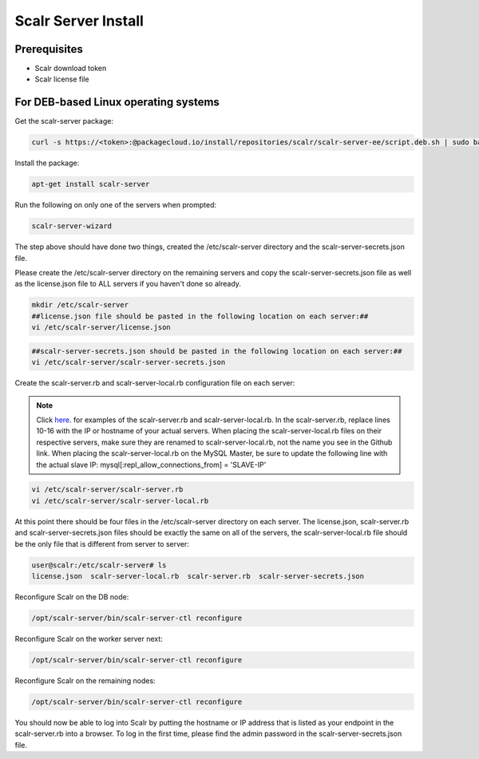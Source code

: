 Scalr Server Install
====================

Prerequisites
^^^^^^^^^^^^^^
* Scalr download token
* Scalr license file

For DEB-based Linux operating systems
^^^^^^^^^^^^^^^^^^^^^^^^^^^^^^^^^^^^^^^
Get the scalr-server package:

.. code-block:: shell

   curl -s https://<token>:@packagecloud.io/install/repositories/scalr/scalr-server-ee/script.deb.sh | sudo bash

Install the package:

.. code-block:: shell

   apt-get install scalr-server

Run the following on only one of the servers when prompted:

.. code-block:: shell

   scalr-server-wizard

The step above should have done two things, created the /etc/scalr-server directory and the scalr-server-secrets.json file.

Please create the /etc/scalr-server directory on the remaining servers and copy the scalr-server-secrets.json file as well as the license.json file to ALL servers if you haven't done so already.

.. code-block:: shell

   mkdir /etc/scalr-server
   ##license.json file should be pasted in the following location on each server:##
   vi /etc/scalr-server/license.json

.. code-block:: shell

   ##scalr-server-secrets.json should be pasted in the following location on each server:##
   vi /etc/scalr-server/scalr-server-secrets.json

Create the scalr-server.rb and scalr-server-local.rb configuration file on each server:

.. note::

   Click `here <https://github.com/scalr-tutorials/scalr-server-configuration/tree/master/6-server-ha/>`_. for examples of the scalr-server.rb and scalr-server-local.rb. 
   In the scalr-server.rb, replace lines 10-16 with the IP or hostname of your actual servers.
   When placing the scalr-server-local.rb files on their respective servers, make sure they are renamed to scalr-server-local.rb, not the name you see in the Github link. When placing the scalr-server-local.rb on the MySQL Master, be sure to update the following line with the actual slave IP: 
   mysql[:repl_allow_connections_from] = 'SLAVE-IP'

.. code-block:: shell

   vi /etc/scalr-server/scalr-server.rb
   vi /etc/scalr-server/scalr-server-local.rb


At this point there should be four files in the /etc/scalr-server directory on each server. The license.json, scalr-server.rb and scalr-server-secrets.json files should be exactly the same on all of the servers, the scalr-server-local.rb file should be the only file that is different from server to server:

.. code-block:: shell

   user@scalr:/etc/scalr-server# ls
   license.json  scalr-server-local.rb  scalr-server.rb  scalr-server-secrets.json


Reconfigure Scalr on the DB node:

.. code-block:: shell

   /opt/scalr-server/bin/scalr-server-ctl reconfigure


Reconfigure Scalr on the worker server next:

.. code-block:: shell

   /opt/scalr-server/bin/scalr-server-ctl reconfigure


Reconfigure Scalr on the remaining nodes:

.. code-block:: shell

   /opt/scalr-server/bin/scalr-server-ctl reconfigure

You should now be able to log into Scalr by putting the hostname or IP address that is listed as your endpoint in the scalr-server.rb into a browser. To log in the first time, please find the admin password in the scalr-server-secrets.json file.
